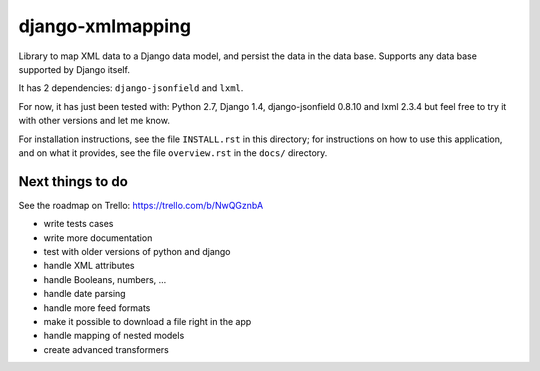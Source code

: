 ==================
django-xmlmapping
==================

Library to map XML data to a Django data model, and persist the data in the data base.
Supports any data base supported by Django itself.

It has 2 dependencies: ``django-jsonfield`` and ``lxml``.

For now, it has just been tested with: Python 2.7, Django 1.4, django-jsonfield 0.8.10 and lxml 2.3.4
but feel free to try it with other versions and let me know.

For installation instructions, see the file ``INSTALL.rst`` in this
directory; for instructions on how to use this application, and on
what it provides, see the file ``overview.rst`` in the ``docs/``
directory.

  
  
Next things to do
-----------------

See the roadmap on Trello: https://trello.com/b/NwQGznbA

* write tests cases
* write more documentation
* test with older versions of python and django
* handle XML attributes
* handle Booleans, numbers, ...
* handle date parsing
* handle more feed formats
* make it possible to download a file right in the app
* handle mapping of nested models
* create advanced transformers
